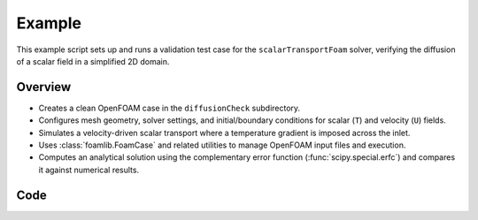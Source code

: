 Example
=======

This example script sets up and runs a validation test case for the ``scalarTransportFoam`` solver, verifying the diffusion of a scalar field in a simplified 2D domain.

Overview
--------

- Creates a clean OpenFOAM case in the ``diffusionCheck`` subdirectory.
- Configures mesh geometry, solver settings, and initial/boundary conditions for scalar (``T``) and velocity (``U``) fields.
- Simulates a velocity-driven scalar transport where a temperature gradient is imposed across the inlet.
- Uses :class:`foamlib.FoamCase` and related utilities to manage OpenFOAM input files and execution.
- Computes an analytical solution using the complementary error function (:func:`scipy.special.erfc`) and compares it against numerical results.

Code
----
.. literalinclude :: ../examples/basic/diffusioncheck.py
    :language: python
